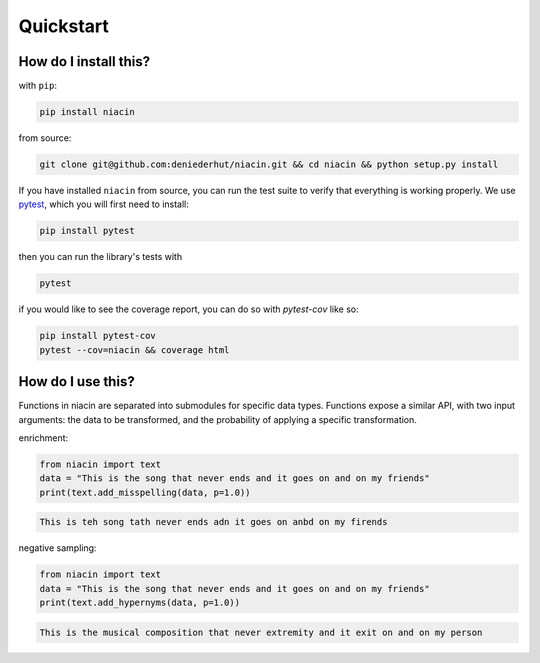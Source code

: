 
Quickstart
==========


How do I install this?
----------------------

with ``pip``:

.. code:: sh

    pip install niacin

from source:

.. code:: sh

    git clone git@github.com:deniederhut/niacin.git && cd niacin && python setup.py install

If you have installed ``niacin`` from source, you can run the test suite to verify that
everything is working properly. We use `pytest <https://docs.pytest.org/en/latest/>`_,
which you will first need to install:

.. code:: sh

    pip install pytest


then you can run the library's tests with

.. code:: sh

    pytest


if you would like to see the coverage report, you can do so with `pytest-cov`
like so:

.. code:: sh

    pip install pytest-cov
    pytest --cov=niacin && coverage html


How do I use this?
------------------

Functions in niacin are separated into submodules for specific data
types. Functions expose a similar API, with two input arguments: the
data to be transformed, and the probability of applying a specific
transformation.

enrichment:

.. code:: python

    from niacin import text
    data = "This is the song that never ends and it goes on and on my friends"
    print(text.add_misspelling(data, p=1.0))

.. code:: output

    This is teh song tath never ends adn it goes on anbd on my firends

negative sampling:

.. code:: python

    from niacin import text
    data = "This is the song that never ends and it goes on and on my friends"
    print(text.add_hypernyms(data, p=1.0))

.. code:: output

    This is the musical composition that never extremity and it exit on and on my person
